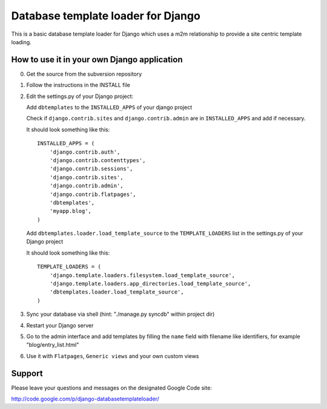 ===================================
Database template loader for Django
===================================

This is a basic database template loader for Django which uses a m2m
relationship to provide a site centric template loading.

How to use it in your own Django application
============================================

0. Get the source from the subversion repository
1. Follow the instructions in the INSTALL file
2. Edit the settings.py of your Django project:

   Add ``dbtemplates`` to the ``INSTALLED_APPS`` of your django project
 
   Check if ``django.contrib.sites`` and ``django.contrib.admin`` are in
   ``INSTALLED_APPS`` and add if necessary.
 
   It should look something like this::
 
       INSTALLED_APPS = (
           'django.contrib.auth',
           'django.contrib.contenttypes',
           'django.contrib.sessions',
           'django.contrib.sites',
           'django.contrib.admin',
           'django.contrib.flatpages',
           'dbtemplates',
           'myapp.blog',
       )
 
   Add ``dbtemplates.loader.load_template_source`` to the
   ``TEMPLATE_LOADERS`` list in the settings.py of your Django project
 
   It should look something like this::
 
       TEMPLATE_LOADERS = (
           'django.template.loaders.filesystem.load_template_source',
           'django.template.loaders.app_directories.load_template_source',
           'dbtemplates.loader.load_template_source',
       )

3. Sync your database via shell (hint: "./manage.py syncdb" within project dir)
4. Restart your Django server
5. Go to the admin interface and add templates by filling the ``name`` field
   with filename like identifiers, for example "blog/entry_list.html"
6. Use it with ``Flatpages``, ``Generic views`` and your own custom views

Support
=======

Please leave your questions and messages on the designated Google Code site:

http://code.google.com/p/django-databasetemplateloader/
